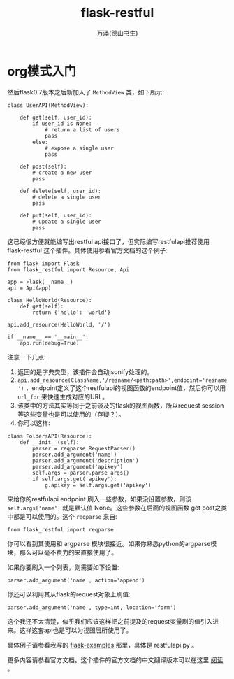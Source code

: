 #+LATEX_CLASS: article
#+LATEX_CLASS_OPTIONS:[11pt,oneside]
#+LATEX_HEADER: \usepackage{article}


#+TITLE: flask-restful
#+AUTHOR: 万泽(德山书生)
#+CREATOR: wanze(<a href="mailto:a358003542@gmail.com">a358003542@gmail.com</a>)
#+DESCRIPTION: 制作者邮箱：a358003542@gmail.com


* org模式入门






然后flask0.7版本之后新加入了 ~MethodView~ 类，如下所示:

#+BEGIN_EXAMPLE
class UserAPI(MethodView):

    def get(self, user_id):
        if user_id is None:
            # return a list of users
            pass
        else:
            # expose a single user
            pass

    def post(self):
        # create a new user
        pass

    def delete(self, user_id):
        # delete a single user
        pass

    def put(self, user_id):
        # update a single user
        pass
#+END_EXAMPLE

这已经很方便就能编写出restful api接口了，但实际编写restfulapi推荐使用 flask-restful 这个插件。具体使用参看官方文档的这个例子:
#+BEGIN_EXAMPLE
from flask import Flask
from flask_restful import Resource, Api

app = Flask(__name__)
api = Api(app)

class HelloWorld(Resource):
    def get(self):
        return {'hello': 'world'}

api.add_resource(HelloWorld, '/')

if __name__ == '__main__':
    app.run(debug=True)
#+END_EXAMPLE

注意一下几点:
1. 返回的是字典类型，该插件会自动jsonify处理的。
2. ~api.add_resource(ClassName,'/resname/<path:path>',endpoint='resname')~ ，endpoint定义了这个restfulapi的视图函数的endpoint值，然后你可以用 ~url_for~ 来快速生成对应的URL。
3. 该类中的方法其实等同于之前谈及的flask的视图函数，所以request session等这些变量也是可以使用的（存疑？）。
4. 你可以这样:
#+BEGIN_EXAMPLE
class FoldersAPI(Resource):
    def __init__(self):
        parser = reqparse.RequestParser()
        parser.add_argument('name')
        parser.add_argument('description')
        parser.add_argument('apikey')
        self.args = parser.parse_args()
        if self.args.get('apikey'):
            g.apikey = self.args.get('apikey')
#+END_EXAMPLE
来给你的restfulapi endpoint 刷入一些参数，如果没设置参数，则该 ~self.args['name']~ 就是默认值 None。这些参数在后面的视图函数 get post之类中都是可以使用的。这个 ~reqparse~ 来自:
#+BEGIN_EXAMPLE
from flask_restful import reqparse
#+END_EXAMPLE

你可以看到其使用和 argparse 模块很接近。如果你熟悉python的argparse模块，那么可以毫不费力的来直接使用了。

如果你要刷入一个列表，则需要如下设置:
#+BEGIN_EXAMPLE
parser.add_argument('name', action='append')
#+END_EXAMPLE

你还可以利用其从flask的request对象上刷值:
#+BEGIN_EXAMPLE
parser.add_argument('name', type=int, location='form')
#+END_EXAMPLE
这个我还不太清楚，似乎我们应该这样把之前提及的request变量刷的值引入进来。这样这套api也是可以为视图层所使用了。


具体例子请参看我写的 [[https://github.com/a358003542/flask-examples][flask-examples]] 那里，具体是 restfulapi.py 。

更多内容请参看官方文档。这个插件的官方文档的中文翻译版本可以在这里 [[http://flask-restful-cn.readthedocs.org/zh/latest/quickstart.html][阅读]] 。

